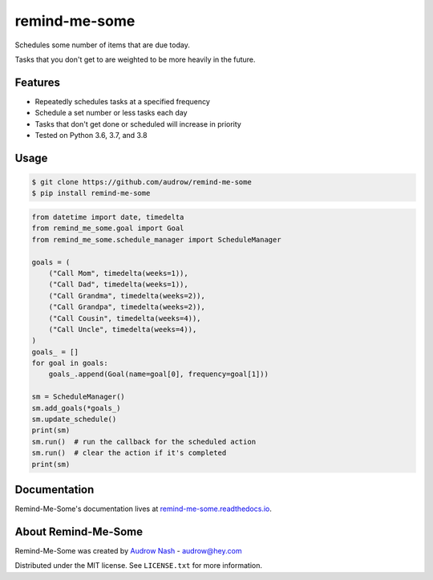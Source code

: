 remind-me-some
==============

.. image:: https://github.com/audrow/remind-me-some/workflows/Continuous%20Integration/badge.svg
   :target: https://github.com/audrow/remind-me-some/actions?query=branch%3Amaster

.. image:: https://codecov.io/gh/audrow/remind-me-some/branch/master/graph/badge.svg
   :target: https://codecov.io/gh/audrow/remind-me-some

.. image:: https://badge.fury.io/py/remind-me-some.svg
   :target: https://badge.fury.io/py/remind-me-some

Schedules some number of items that are due today.

Tasks that you don't get to are weighted to be more heavily in the future.

Features
--------
- Repeatedly schedules tasks at a specified frequency
- Schedule a set number or less tasks each day
- Tasks that don't get done or scheduled will increase in priority
- Tested on Python 3.6, 3.7, and 3.8


Usage
-----

.. code-block:: bash

    $ git clone https://github.com/audrow/remind-me-some
    $ pip install remind-me-some

.. code-block:: python

    from datetime import date, timedelta
    from remind_me_some.goal import Goal
    from remind_me_some.schedule_manager import ScheduleManager

    goals = (
        ("Call Mom", timedelta(weeks=1)),
        ("Call Dad", timedelta(weeks=1)),
        ("Call Grandma", timedelta(weeks=2)),
        ("Call Grandpa", timedelta(weeks=2)),
        ("Call Cousin", timedelta(weeks=4)),
        ("Call Uncle", timedelta(weeks=4)),
    )
    goals_ = []
    for goal in goals:
        goals_.append(Goal(name=goal[0], frequency=goal[1]))

    sm = ScheduleManager()
    sm.add_goals(*goals_)
    sm.update_schedule()
    print(sm)
    sm.run()  # run the callback for the scheduled action
    sm.run()  # clear the action if it's completed
    print(sm)


Documentation
-------------

Remind-Me-Some's documentation lives at `remind-me-some.readthedocs.io <https://remind-me-some.readthedocs.io/>`_.


About Remind-Me-Some
--------------------

Remind-Me-Some was created by `Audrow Nash <https://audrow.github.io/>`_ - `audrow@hey.com <audrow@hey.com>`_

Distributed under the MIT license. See ``LICENSE.txt`` for more information.
